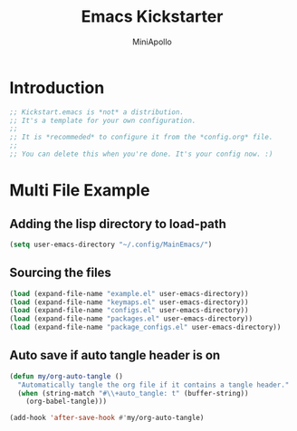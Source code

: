 #+Title: Emacs Kickstarter
#+Author: MiniApollo
#+Description: A starting point for Gnu Emacs with good defaults and packages that most people may want to use.
#+PROPERTY: header-args:emacs-lisp :tangle ./init.el :mkdirp yes
#+Startup: showeverything
#+Options: toc:2

* Introduction
#+begin_src emacs-lisp
  ;; Kickstart.emacs is *not* a distribution.
  ;; It's a template for your own configuration.
  ;;
  ;; It is *recommeded* to configure it from the *config.org* file.
  ;;
  ;; You can delete this when you're done. It's your config now. :)
#+end_src

* Multi File Example
** Adding the lisp directory to load-path
#+begin_src emacs-lisp
  (setq user-emacs-directory "~/.config/MainEmacs/")
#+end_src

** Sourcing the files
#+begin_src emacs-lisp
  (load (expand-file-name "example.el" user-emacs-directory))
  (load (expand-file-name "keymaps.el" user-emacs-directory))
  (load (expand-file-name "configs.el" user-emacs-directory))
  (load (expand-file-name "packages.el" user-emacs-directory))
  (load (expand-file-name "package_configs.el" user-emacs-directory))
#+end_src

** Auto save if auto tangle header is on
#+begin_src emacs-lisp
  (defun my/org-auto-tangle ()
    "Automatically tangle the org file if it contains a tangle header."
    (when (string-match "#\\+auto_tangle: t" (buffer-string))
      (org-babel-tangle)))
 
  (add-hook 'after-save-hook #'my/org-auto-tangle)
#+end_src
